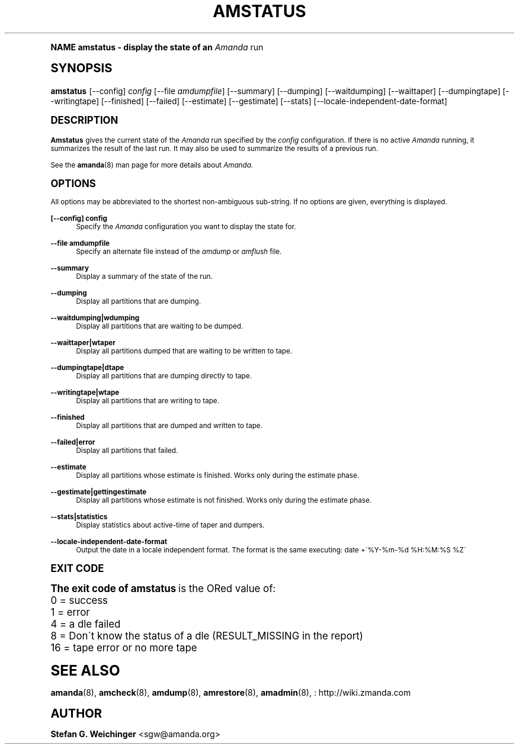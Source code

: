.\"     Title: amstatus
.\"    Author: Stefan G. Weichinger <sgw@amanda.org>
.\" Generator: DocBook XSL Stylesheets v1.74.0 <http://docbook.sf.net/>
.\"      Date: 01/22/2009
.\"    Manual: System Administration Commands
.\"    Source: Amanda 2.6.1
.\"  Language: English
.\"
.TH "AMSTATUS" "8" "01/22/2009" "Amanda 2\&.6\&.1" "System Administration Commands"
.\" -----------------------------------------------------------------
.\" * (re)Define some macros
.\" -----------------------------------------------------------------
.\" ~~~~~~~~~~~~~~~~~~~~~~~~~~~~~~~~~~~~~~~~~~~~~~~~~~~~~~~~~~~~~~~~~
.\" toupper - uppercase a string (locale-aware)
.\" ~~~~~~~~~~~~~~~~~~~~~~~~~~~~~~~~~~~~~~~~~~~~~~~~~~~~~~~~~~~~~~~~~
.de toupper
.tr aAbBcCdDeEfFgGhHiIjJkKlLmMnNoOpPqQrRsStTuUvVwWxXyYzZ
\\$*
.tr aabbccddeeffgghhiijjkkllmmnnooppqqrrssttuuvvwwxxyyzz
..
.\" ~~~~~~~~~~~~~~~~~~~~~~~~~~~~~~~~~~~~~~~~~~~~~~~~~~~~~~~~~~~~~~~~~
.\" SH-xref - format a cross-reference to an SH section
.\" ~~~~~~~~~~~~~~~~~~~~~~~~~~~~~~~~~~~~~~~~~~~~~~~~~~~~~~~~~~~~~~~~~
.de SH-xref
.ie n \{\
.\}
.toupper \\$*
.el \{\
\\$*
.\}
..
.\" ~~~~~~~~~~~~~~~~~~~~~~~~~~~~~~~~~~~~~~~~~~~~~~~~~~~~~~~~~~~~~~~~~
.\" SH - level-one heading that works better for non-TTY output
.\" ~~~~~~~~~~~~~~~~~~~~~~~~~~~~~~~~~~~~~~~~~~~~~~~~~~~~~~~~~~~~~~~~~
.de1 SH
.\" put an extra blank line of space above the head in non-TTY output
.if t \{\
.sp 1
.\}
.sp \\n[PD]u
.nr an-level 1
.set-an-margin
.nr an-prevailing-indent \\n[IN]
.fi
.in \\n[an-margin]u
.ti 0
.HTML-TAG ".NH \\n[an-level]"
.it 1 an-trap
.nr an-no-space-flag 1
.nr an-break-flag 1
\." make the size of the head bigger
.ps +3
.ft B
.ne (2v + 1u)
.ie n \{\
.\" if n (TTY output), use uppercase
.toupper \\$*
.\}
.el \{\
.nr an-break-flag 0
.\" if not n (not TTY), use normal case (not uppercase)
\\$1
.in \\n[an-margin]u
.ti 0
.\" if not n (not TTY), put a border/line under subheading
.sp -.6
\l'\n(.lu'
.\}
..
.\" ~~~~~~~~~~~~~~~~~~~~~~~~~~~~~~~~~~~~~~~~~~~~~~~~~~~~~~~~~~~~~~~~~
.\" SS - level-two heading that works better for non-TTY output
.\" ~~~~~~~~~~~~~~~~~~~~~~~~~~~~~~~~~~~~~~~~~~~~~~~~~~~~~~~~~~~~~~~~~
.de1 SS
.sp \\n[PD]u
.nr an-level 1
.set-an-margin
.nr an-prevailing-indent \\n[IN]
.fi
.in \\n[IN]u
.ti \\n[SN]u
.it 1 an-trap
.nr an-no-space-flag 1
.nr an-break-flag 1
.ps \\n[PS-SS]u
\." make the size of the head bigger
.ps +2
.ft B
.ne (2v + 1u)
.if \\n[.$] \&\\$*
..
.\" ~~~~~~~~~~~~~~~~~~~~~~~~~~~~~~~~~~~~~~~~~~~~~~~~~~~~~~~~~~~~~~~~~
.\" BB/BE - put background/screen (filled box) around block of text
.\" ~~~~~~~~~~~~~~~~~~~~~~~~~~~~~~~~~~~~~~~~~~~~~~~~~~~~~~~~~~~~~~~~~
.de BB
.if t \{\
.sp -.5
.br
.in +2n
.ll -2n
.gcolor red
.di BX
.\}
..
.de EB
.if t \{\
.if "\\$2"adjust-for-leading-newline" \{\
.sp -1
.\}
.br
.di
.in
.ll
.gcolor
.nr BW \\n(.lu-\\n(.i
.nr BH \\n(dn+.5v
.ne \\n(BHu+.5v
.ie "\\$2"adjust-for-leading-newline" \{\
\M[\\$1]\h'1n'\v'+.5v'\D'P \\n(BWu 0 0 \\n(BHu -\\n(BWu 0 0 -\\n(BHu'\M[]
.\}
.el \{\
\M[\\$1]\h'1n'\v'-.5v'\D'P \\n(BWu 0 0 \\n(BHu -\\n(BWu 0 0 -\\n(BHu'\M[]
.\}
.in 0
.sp -.5v
.nf
.BX
.in
.sp .5v
.fi
.\}
..
.\" ~~~~~~~~~~~~~~~~~~~~~~~~~~~~~~~~~~~~~~~~~~~~~~~~~~~~~~~~~~~~~~~~~
.\" BM/EM - put colored marker in margin next to block of text
.\" ~~~~~~~~~~~~~~~~~~~~~~~~~~~~~~~~~~~~~~~~~~~~~~~~~~~~~~~~~~~~~~~~~
.de BM
.if t \{\
.br
.ll -2n
.gcolor red
.di BX
.\}
..
.de EM
.if t \{\
.br
.di
.ll
.gcolor
.nr BH \\n(dn
.ne \\n(BHu
\M[\\$1]\D'P -.75n 0 0 \\n(BHu -(\\n[.i]u - \\n(INu - .75n) 0 0 -\\n(BHu'\M[]
.in 0
.nf
.BX
.in
.fi
.\}
..
.\" -----------------------------------------------------------------
.\" * set default formatting
.\" -----------------------------------------------------------------
.\" disable hyphenation
.nh
.\" disable justification (adjust text to left margin only)
.ad l
.\" -----------------------------------------------------------------
.\" * MAIN CONTENT STARTS HERE *
.\" -----------------------------------------------------------------
.SH "Name"
amstatus \- display the state of an \fIAmanda\fR run
.SH "Synopsis"
.fam C
.HP \w'\fBamstatus\fR\ 'u
\fBamstatus\fR [\-\-config] \fIconfig\fR [\-\-file\ \fIamdumpfile\fR] [\-\-summary] [\-\-dumping] [\-\-waitdumping] [\-\-waittaper] [\-\-dumpingtape] [\-\-writingtape] [\-\-finished] [\-\-failed] [\-\-estimate] [\-\-gestimate] [\-\-stats] [\-\-locale\-independent\-date\-format]
.fam
.SH "DESCRIPTION"
.PP
\fBAmstatus\fR
gives the current state of the
\fIAmanda\fR
run specified by the
\fIconfig\fR
configuration\&. If there is no active
\fIAmanda\fR
running, it summarizes the result of the last run\&. It may also be used to summarize the results of a previous run\&.
.PP
See the
\fBamanda\fR(8)
man page for more details about
\fIAmanda\fR\&.
.SH "OPTIONS"
.PP
All options may be abbreviated to the shortest non\-ambiguous sub\-string\&. If no options are given, everything is displayed\&.
.PP
\fB[\-\-config] config\fR
.RS 4
Specify the
\fIAmanda\fR
configuration you want to display the state for\&.
.RE
.PP
\fB\-\-file amdumpfile\fR
.RS 4
Specify an alternate file instead of the
\fIamdump\fR
or
\fIamflush\fR
file\&.
.RE
.PP
\fB\-\-summary\fR
.RS 4
Display a summary of the state of the run\&.
.RE
.PP
\fB\-\-dumping\fR
.RS 4
Display all partitions that are dumping\&.
.RE
.PP
\fB\-\-waitdumping|wdumping\fR
.RS 4
Display all partitions that are waiting to be dumped\&.
.RE
.PP
\fB\-\-waittaper|wtaper\fR
.RS 4
Display all partitions dumped that are waiting to be written to tape\&.
.RE
.PP
\fB\-\-dumpingtape|dtape\fR
.RS 4
Display all partitions that are dumping directly to tape\&.
.RE
.PP
\fB\-\-writingtape|wtape\fR
.RS 4
Display all partitions that are writing to tape\&.
.RE
.PP
\fB\-\-finished\fR
.RS 4
Display all partitions that are dumped and written to tape\&.
.RE
.PP
\fB\-\-failed|error\fR
.RS 4
Display all partitions that failed\&.
.RE
.PP
\fB\-\-estimate\fR
.RS 4
Display all partitions whose estimate is finished\&. Works only during the estimate phase\&.
.RE
.PP
\fB\-\-gestimate|gettingestimate\fR
.RS 4
Display all partitions whose estimate is not finished\&. Works only during the estimate phase\&.
.RE
.PP
\fB\-\-stats|statistics\fR
.RS 4
Display statistics about active\-time of taper and dumpers\&.
.RE
.PP
\fB\-\-locale\-independent\-date\-format\fR
.RS 4
Output the date in a locale independent format\&. The format is the same executing: date +\'%Y\-%m\-%d %H:%M:%S %Z\'
.RE
.SH "EXIT CODE"

The exit code of \fBamstatus\fR is the ORed value of:
.nf
 0  = success
 1  = error
 4  = a dle failed
 8  = Don\'t know the status of a dle (RESULT_MISSING in the report)
 16 = tape error or no more tape
.fi
.SH "SEE ALSO"
.PP
\fBamanda\fR(8),
\fBamcheck\fR(8),
\fBamdump\fR(8),
\fBamrestore\fR(8),
\fBamadmin\fR(8),
: http://wiki.zmanda.com
.SH "Author"
.PP
\fBStefan G\&. Weichinger\fR <\&sgw@amanda\&.org\&>
